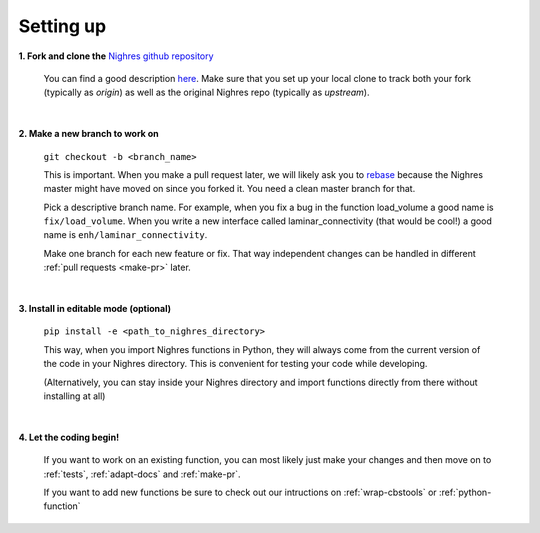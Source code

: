 .. _set-up:

Setting up
==========

**1. Fork and clone the** `Nighres github repository <https://github.com/nighres/nighres>`_

   You can find a good description `here <https://help.github.com/articles/fork-a-repo/>`_. Make sure that you set up your local clone to track both your fork (typically as *origin*) as well as the original Nighres repo (typically as *upstream*).

|

**2. Make a new branch to work on**

   ``git checkout -b <branch_name>``

   This is important. When you make a pull request later, we will likely ask you to `rebase <https://help.github.com/articles/about-git-rebase/>`_ because the Nighres master might have moved on since you forked it. You need a clean master branch for that.

   Pick a descriptive branch name. For example, when you fix a bug in the function load_volume a good name is ``fix/load_volume``. When you write a new interface called laminar_connectivity (that would be cool!) a good name is ``enh/laminar_connectivity``.

   Make one branch for each new feature or fix. That way independent changes can be handled in different :ref:`pull requests <make-pr>` later.
|

**3. Install in editable mode (optional)**

   ``pip install -e <path_to_nighres_directory>``

   This way, when you import Nighres functions in Python, they will always come from the current version of the code in your Nighres directory. This is convenient for testing your code while developing.

   (Alternatively, you can stay inside your Nighres directory and import functions directly from there without installing at all)
|

**4. Let the coding begin!**

   If you want to work on an existing function, you can most likely just make your changes and then move on to :ref:`tests`, :ref:`adapt-docs` and :ref:`make-pr`.

   If you want to add new functions be sure to check out our intructions on :ref:`wrap-cbstools` or :ref:`python-function`
